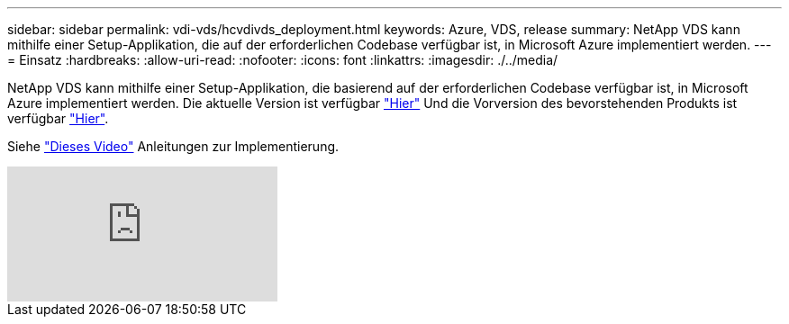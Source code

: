 ---
sidebar: sidebar 
permalink: vdi-vds/hcvdivds_deployment.html 
keywords: Azure, VDS, release 
summary: NetApp VDS kann mithilfe einer Setup-Applikation, die auf der erforderlichen Codebase verfügbar ist, in Microsoft Azure implementiert werden. 
---
= Einsatz
:hardbreaks:
:allow-uri-read: 
:nofooter: 
:icons: font
:linkattrs: 
:imagesdir: ./../media/


[role="lead"]
NetApp VDS kann mithilfe einer Setup-Applikation, die basierend auf der erforderlichen Codebase verfügbar ist, in Microsoft Azure implementiert werden. Die aktuelle Version ist verfügbar https://cwasetup.cloudworkspace.com["Hier"^] Und die Vorversion des bevorstehenden Produkts ist verfügbar https://preview.cwasetup.cloudworkspace.com["Hier"].

Siehe https://www.youtube.com/watch?v=Gp2DzWBc0Go&["Dieses Video"^] Anleitungen zur Implementierung.

video::Gp2DzWBc0Go[youtube]
